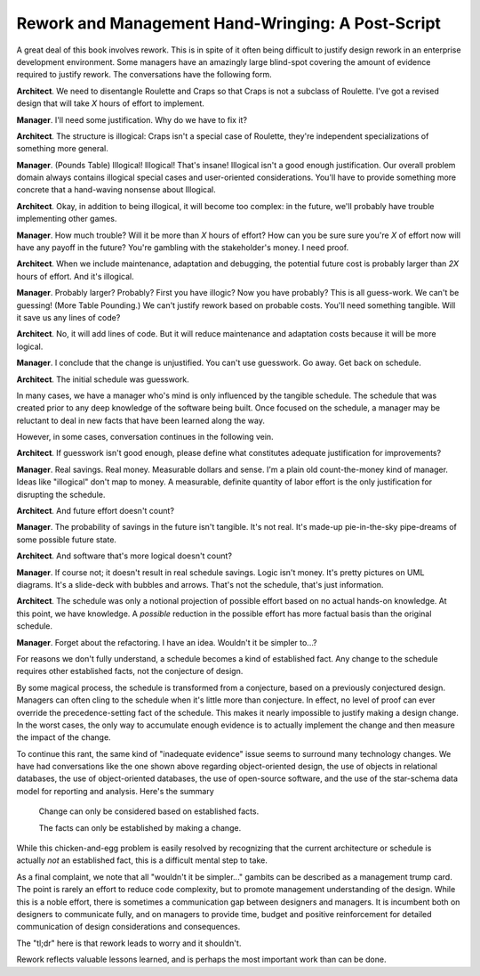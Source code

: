 

Rework and Management Hand-Wringing: A Post-Script
----------------------------------------------------

A great deal of this book involves rework. This is in spite of it
often being difficult to justify design rework in an enterprise
development environment. Some managers have an amazingly large
blind-spot covering the amount of evidence
required to justify rework. The conversations have the following form.

**Architect**. We need to disentangle Roulette and Craps so that
Craps is not a subclass of Roulette. I've got a revised design
that will take :emphasis:`X` hours of effort to implement.

**Manager**. I'll need some justification. Why do we have to fix it?

**Architect**. The structure is illogical: Craps isn't a special
case of Roulette, they're independent specializations of
something more general.

**Manager**. (Pounds Table) Illogical! Illogical!  That's insane!
Illogical isn't a good enough justification. Our
overall problem domain always contains illogical special cases
and user-oriented considerations. You'll have to provide
something more concrete that a hand-waving nonsense about Illogical.

**Architect**. Okay, in addition to being illogical, it will
become too complex: in the future, we'll probably have trouble
implementing other games.

**Manager**. How much trouble? Will it be more than :emphasis:`X`
hours of effort? How can you be sure sure you're :emphasis:`X` of effort
now will have any payoff in the future? You're gambling with the
stakeholder's money. I need proof.

**Architect**. When we include maintenance, adaptation and
debugging, the potential future cost is probably larger than :emphasis:`2X`
hours of effort. And it's illogical.

**Manager**. Probably larger?  Probably? First you have illogic? Now you
have probably? This is all guess-work. We can't be guessing!
(More Table Pounding.) We can't justify rework based on
probable costs. You'll need something tangible. Will it save us
any lines of code?

**Architect**. No, it will add lines of code. But it will reduce
maintenance and adaptation costs because it will be more logical.

**Manager**. I conclude that the change is unjustified. You can't use
guesswork. Go away. Get back on schedule.

**Architect**. The initial schedule was guesswork.


In many cases, we have a manager who's mind is only influenced by the tangible schedule.
The schedule that was created prior to any deep knowledge of the
software being built. Once focused on the schedule, a manager may be reluctant
to deal in new facts that have been learned along the way.

However, in some cases, conversation continues in the following vein.

**Architect**. If guesswork isn't good enough, please define what constitutes
adequate justification for improvements?

**Manager**. Real savings. Real money. Measurable dollars and sense. I'm a plain
old count-the-money kind of manager. Ideas like "illogical" don't map to money.
A measurable, definite quantity of labor effort is the only justification for
disrupting the schedule.

**Architect**. And future effort doesn't count?

**Manager**. The probability of savings in the future isn't tangible. It's not
real. It's made-up pie-in-the-sky pipe-dreams of some possible future state.

**Architect**. And software that's more logical doesn't count?

**Manager**. If course not; it doesn't result in real schedule savings.
Logic isn't money. It's pretty pictures on UML diagrams. It's a slide-deck with
bubbles and arrows. That's not the schedule, that's just information.

**Architect**. The schedule
was only a notional projection of possible effort based on no actual hands-on
knowledge. At this point, we have knowledge. A :emphasis:`possible`
reduction in the possible effort has more factual basis than the original schedule.

**Manager**. Forget about the refactoring. I have an idea. Wouldn't it be simpler to...?


For reasons we don't fully understand, a schedule becomes a kind
of established fact. Any change to the schedule requires other
established facts, not the conjecture of design.

By some magical process, the schedule is transformed from a conjecture, based
on a previously conjectured design. Managers
can often cling to the schedule when it's little more than conjecture.
In effect, no level of proof can ever
override the precedence-setting fact of the schedule.
This makes it nearly impossible
to justify making a design change. In the worst cases, the only way to accumulate
enough evidence is to actually implement the change and then measure
the impact of the change.


To continue this rant, the same kind of "inadequate evidence"
issue seems to surround many technology changes. We have had
conversations like the one shown above regarding object-oriented
design, the use of objects in relational databases, the use of
object-oriented databases, the use of open-source software, and
the use of the star-schema data model for reporting and
analysis. Here's the summary

    Change can only be considered based on established facts.

    The facts can only be established by making a change.

While this
chicken-and-egg problem is easily resolved by recognizing that
the current architecture or schedule is actually :emphasis:`not`
an established fact, this is a difficult mental step to take.


As a final complaint, we note that all "wouldn't it be simpler..."
gambits can be described as a management trump card. The
point is rarely an effort to reduce code complexity, but to
promote management understanding of the design. While this is a
noble effort, there is sometimes a communication gap between
designers and managers. It is incumbent both on designers to
communicate fully, and on managers to provide time, budget and
positive reinforcement for detailed communication of design
considerations and consequences.

The "tl;dr" here is that rework leads to worry and it shouldn't.

Rework reflects valuable lessons learned, and is perhaps the most
important work than can be done.
